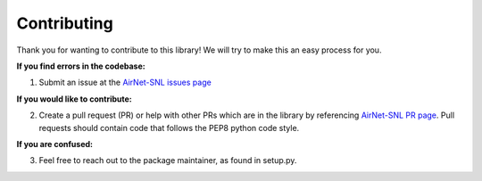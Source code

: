 .. _contributing:

Contributing
============

Thank you for wanting to contribute to this library! We will try to make this an easy process for you.

**If you find errors in the codebase:**

1. Submit an issue at the `AirNet-SNL issues page <https://github.com/sandialabs/AirNet-SNL/issues>`_

**If you would like to contribute:**

2. Create a pull request (PR) or help with other PRs which are in the library by referencing `AirNet-SNL PR page <https://github.com/sandialabs/AirNet-SNL/pulls>`_. Pull requests should contain code that follows the PEP8 python code style.

**If you are confused:**

3. Feel free to reach out to the package maintainer, as found in setup.py. 
